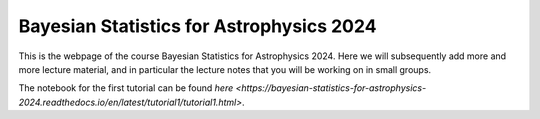 Bayesian Statistics for Astrophysics 2024
=========================================

This is the webpage of the course Bayesian Statistics for Astrophysics 2024. Here we will subsequently add more and more lecture material, and in particular the lecture notes that you will be working on in small groups.

The notebook for the first tutorial can be found `here <https://bayesian-statistics-for-astrophysics-2024.readthedocs.io/en/latest/tutorial1/tutorial1.html>`.